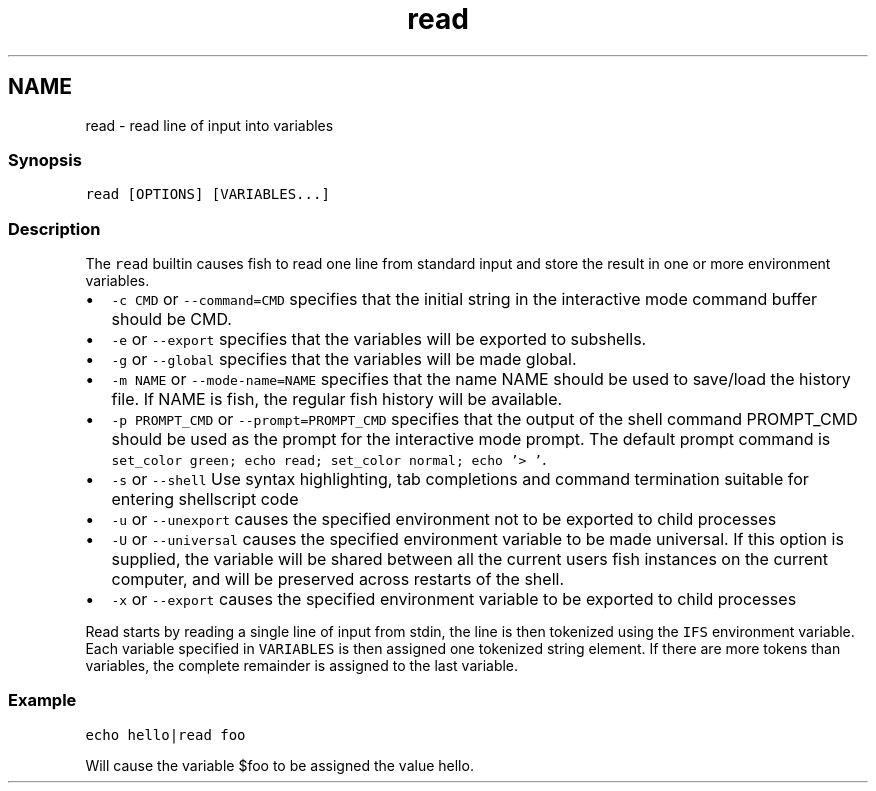.TH "read" 1 "13 Jan 2008" "Version 1.23.0" "fish" \" -*- nroff -*-
.ad l
.nh
.SH NAME
read - read line of input into variables
.PP
.SS "Synopsis"
\fCread [OPTIONS] [VARIABLES...]\fP
.SS "Description"
The \fCread\fP builtin causes fish to read one line from standard input and store the result in one or more environment variables.
.PP
.IP "\(bu" 2
\fC-c CMD\fP or \fC--command=CMD\fP specifies that the initial string in the interactive mode command buffer should be CMD.
.IP "\(bu" 2
\fC-e\fP or \fC--export\fP specifies that the variables will be exported to subshells.
.IP "\(bu" 2
\fC-g\fP or \fC--global\fP specifies that the variables will be made global.
.IP "\(bu" 2
\fC-m NAME\fP or \fC--mode-name=NAME\fP specifies that the name NAME should be used to save/load the history file. If NAME is fish, the regular fish history will be available.
.IP "\(bu" 2
\fC-p PROMPT_CMD\fP or \fC--prompt=PROMPT_CMD\fP specifies that the output of the shell command PROMPT_CMD should be used as the prompt for the interactive mode prompt. The default prompt command is \fCset_color green; echo read; set_color normal; echo '> '\fP.
.IP "\(bu" 2
\fC-s\fP or \fC--shell\fP Use syntax highlighting, tab completions and command termination suitable for entering shellscript code
.IP "\(bu" 2
\fC-u\fP or \fC--unexport\fP causes the specified environment not to be exported to child processes
.IP "\(bu" 2
\fC-U\fP or \fC--universal\fP causes the specified environment variable to be made universal. If this option is supplied, the variable will be shared between all the current users fish instances on the current computer, and will be preserved across restarts of the shell.
.IP "\(bu" 2
\fC-x\fP or \fC--export\fP causes the specified environment variable to be exported to child processes
.PP
.PP
Read starts by reading a single line of input from stdin, the line is then tokenized using the \fCIFS\fP environment variable. Each variable specified in \fCVARIABLES\fP is then assigned one tokenized string element. If there are more tokens than variables, the complete remainder is assigned to the last variable.
.SS "Example"
\fCecho hello|read foo\fP
.PP
Will cause the variable $foo to be assigned the value hello. 
